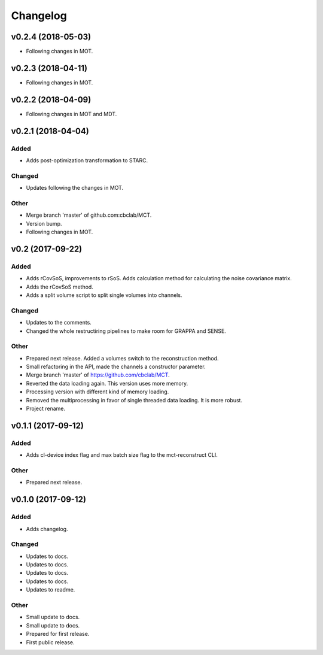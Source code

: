 *********
Changelog
*********


v0.2.4 (2018-05-03)
===================
- Following changes in MOT.


v0.2.3 (2018-04-11)
===================
- Following changes in MOT.


v0.2.2 (2018-04-09)
===================
- Following changes in MOT and MDT.


v0.2.1 (2018-04-04)
===================

Added
-----
- Adds post-optimization transformation to STARC.

Changed
-------
- Updates following the changes in MOT.

Other
-----
- Merge branch 'master' of github.com:cbclab/MCT.
- Version bump.
- Following changes in MOT.


v0.2 (2017-09-22)
=================

Added
-----
- Adds rCovSoS, improvements to rSoS. Adds calculation method for calculating the noise covariance matrix.
- Adds the rCovSoS method.
- Adds a split volume script to split single volumes into channels.

Changed
-------
- Updates to the comments.
- Changed the whole restructiring pipelines to make room for GRAPPA and SENSE.

Other
-----
- Prepared next release. Added a volumes switch to the reconstruction method.
- Small refactoring in the API, made the channels a constructor parameter.
- Merge branch 'master' of https://github.com/cbclab/MCT.
- Reverted the data loading again. This version uses more memory.
- Processing version with different kind of memory loading.
- Removed the multiprocessing in favor of single threaded data loading. It is more robust.
- Project rename.


v0.1.1 (2017-09-12)
===================

Added
-----
- Adds cl-device index flag and max batch size flag to the mct-reconstruct CLI.

Other
-----
- Prepared next release.


v0.1.0 (2017-09-12)
===================

Added
-----
- Adds changelog.

Changed
-------
- Updates to docs.
- Updates to docs.
- Updates to docs.
- Updates to docs.
- Updates to readme.

Other
-----
- Small update to docs.
- Small update to docs.
- Prepared for first release.
- First public release.


